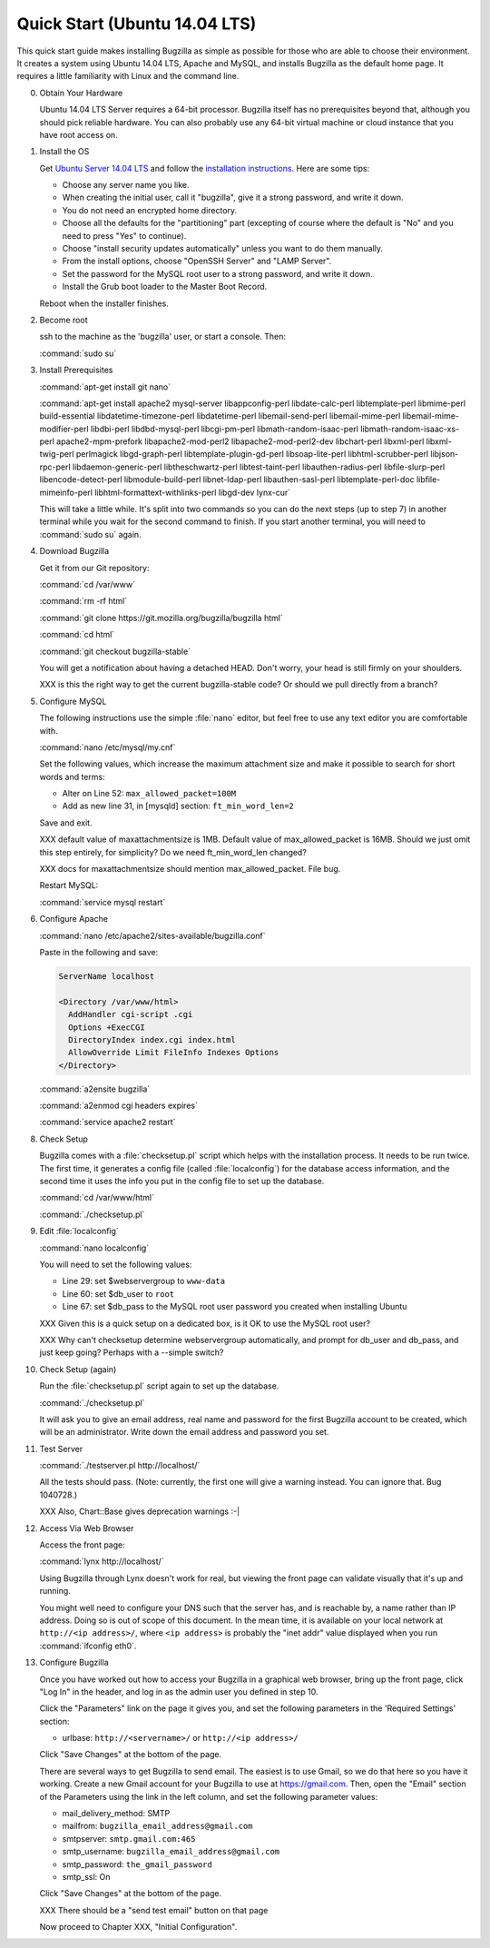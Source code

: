 .. _quick-start:

Quick Start (Ubuntu 14.04 LTS)
##############################

This quick start guide makes installing Bugzilla as simple as possible for
those who are able to choose their environment. It creates a system using
Ubuntu 14.04 LTS, Apache and MySQL, and installs Bugzilla as the default
home page. It requires a little familiarity with Linux and the command line.

0. Obtain Your Hardware

   Ubuntu 14.04 LTS Server requires a 64-bit processor.
   Bugzilla itself has no prerequisites beyond that, although you should pick
   reliable hardware. You can also probably use any 64-bit virtual machine
   or cloud instance that you have root access on. 

1. Install the OS

   Get `Ubuntu Server 14.04 LTS <http://www.ubuntu.com/download/server>`_
   and follow the `installation instructions <http://www.ubuntu.com/download/server/install-ubuntu-server>`_.
   Here are some tips:

   * Choose any server name you like.
   * When creating the initial user, call it "bugzilla", give it a strong
     password, and write it down.
   * You do not need an encrypted home directory.
   * Choose all the defaults for the "partitioning" part (excepting of course
     where the default is "No" and you need to press "Yes" to continue).
   * Choose "install security updates automatically" unless you want to do
     them manually.
   * From the install options, choose "OpenSSH Server" and "LAMP Server".
   * Set the password for the MySQL root user to a strong password, and write
     it down.
   * Install the Grub boot loader to the Master Boot Record.

   Reboot when the installer finishes.

2. Become root

   ssh to the machine as the 'bugzilla' user, or start a console. Then:
   
   :command:`sudo su`
   
3. Install Prerequisites

   :command:`apt-get install git nano`
   
   :command:`apt-get install apache2 mysql-server libappconfig-perl libdate-calc-perl libtemplate-perl libmime-perl build-essential libdatetime-timezone-perl libdatetime-perl libemail-send-perl libemail-mime-perl libemail-mime-modifier-perl libdbi-perl libdbd-mysql-perl libcgi-pm-perl libmath-random-isaac-perl libmath-random-isaac-xs-perl apache2-mpm-prefork libapache2-mod-perl2 libapache2-mod-perl2-dev libchart-perl libxml-perl libxml-twig-perl perlmagick libgd-graph-perl libtemplate-plugin-gd-perl libsoap-lite-perl libhtml-scrubber-perl libjson-rpc-perl libdaemon-generic-perl libtheschwartz-perl libtest-taint-perl libauthen-radius-perl libfile-slurp-perl libencode-detect-perl libmodule-build-perl libnet-ldap-perl libauthen-sasl-perl libtemplate-perl-doc libfile-mimeinfo-perl libhtml-formattext-withlinks-perl libgd-dev lynx-cur`

   This will take a little while. It's split into two commands so you can do
   the next steps (up to step 7) in another terminal while you wait for the
   second command to finish. If you start another terminal, you will need to
   :command:`sudo su` again.

4. Download Bugzilla

   Get it from our Git repository:

   :command:`cd /var/www`

   :command:`rm -rf html`

   :command:`git clone https://git.mozilla.org/bugzilla/bugzilla html`

   :command:`cd html`

   :command:`git checkout bugzilla-stable`

   You will get a notification about having a detached HEAD. Don't worry,
   your head is still firmly on your shoulders.

   XXX is this the right way to get the current bugzilla-stable code? Or
   should we pull directly from a branch?
   
5. Configure MySQL

   The following instructions use the simple :file:`nano` editor, but feel
   free to use any text editor you are comfortable with.

   :command:`nano /etc/mysql/my.cnf`

   Set the following values, which increase the maximum attachment size and
   make it possible to search for short words and terms:

   * Alter on Line 52: ``max_allowed_packet=100M``
   * Add as new line 31, in [mysqld] section: ``ft_min_word_len=2``

   Save and exit.

   XXX default value of maxattachmentsize is 1MB. Default value of max_allowed_packet
   is 16MB. Should we just omit this step entirely, for simplicity? Do we need
   ft_min_word_len changed?

   XXX docs for maxattachmentsize should mention max_allowed_packet. File bug.

   Restart MySQL:
   
   :command:`service mysql restart`
    
6. Configure Apache

   :command:`nano /etc/apache2/sites-available/bugzilla.conf`

   Paste in the following and save:

   .. code-block:: none

     ServerName localhost

     <Directory /var/www/html>
       AddHandler cgi-script .cgi
       Options +ExecCGI
       DirectoryIndex index.cgi index.html
       AllowOverride Limit FileInfo Indexes Options
     </Directory>

   :command:`a2ensite bugzilla`

   :command:`a2enmod cgi headers expires`

   :command:`service apache2 restart`

8. Check Setup

   Bugzilla comes with a :file:`checksetup.pl` script which helps with the
   installation process. It needs to be run twice. The first time, it
   generates a config file (called :file:`localconfig`) for the database
   access information, and the second time
   it uses the info you put in the config file to set up the database.

   :command:`cd /var/www/html`
   
   :command:`./checksetup.pl`

9. Edit :file:`localconfig`

   :command:`nano localconfig`

   You will need to set the following values:
   
   * Line 29: set $webservergroup to ``www-data``
   * Line 60: set $db_user to ``root``
   * Line 67: set $db_pass to the MySQL root user password you created when
     installing Ubuntu

   XXX Given this is a quick setup on a dedicated box, is it OK to use the
   MySQL root user?
    
   XXX Why can't checksetup determine webservergroup automatically,
   and prompt for db_user and db_pass, and just keep going? Perhaps with a
   --simple switch?

10. Check Setup (again)

    Run the :file:`checksetup.pl` script again to set up the database.
   
    :command:`./checksetup.pl`

    It will ask you to give an email address, real name and password for the
    first Bugzilla account to be created, which will be an administrator.
    Write down the email address and password you set.

11. Test Server

    :command:`./testserver.pl http://localhost/`

    All the tests should pass. (Note: currently, the first one will give a
    warning instead. You can ignore that. Bug 1040728.)

    XXX Also, Chart::Base gives deprecation warnings :-|
   
12. Access Via Web Browser

    Access the front page:

    :command:`lynx http://localhost/`

    Using Bugzilla through Lynx doesn't work for real, but viewing the front
    page can validate visually that it's up and running.
    
    You might well need to configure your DNS such that the server has, and
    is reachable by, a name rather than IP address. Doing so is out of scope
    of this document. In the mean time, it is available on your local network
    at ``http://<ip address>/``, where ``<ip address>`` is probably the "inet addr"
    value displayed when you run :command:`ifconfig eth0`.

13. Configure Bugzilla

    Once you have worked out how to access your Bugzilla in a graphical
    web browser, bring up the front page, click "Log In" in the header, and
    log in as the admin user you defined in step 10.

    Click the "Parameters" link on the page it gives you, and set the
    following parameters in the 'Required Settings' section:

    * urlbase: ``http://<servername>/`` or ``http://<ip address>/``

    Click "Save Changes" at the bottom of the page.

    There are several ways to get Bugzilla to send email. The easiest is to
    use Gmail, so we do that here so you have it working. Create a new Gmail
    account for your Bugzilla to use at https://gmail.com. Then, open the "Email"
    section of the Parameters using the link in the left column, and set the
    following parameter values:
    
    * mail_delivery_method: SMTP
    * mailfrom: ``bugzilla_email_address@gmail.com``
    * smtpserver: ``smtp.gmail.com:465``
    * smtp_username: ``bugzilla_email_address@gmail.com``
    * smtp_password: ``the_gmail_password``
    * smtp_ssl: On

    Click "Save Changes" at the bottom of the page.

    XXX There should be a "send test email" button on that page

    Now proceed to Chapter XXX, "Initial Configuration".
